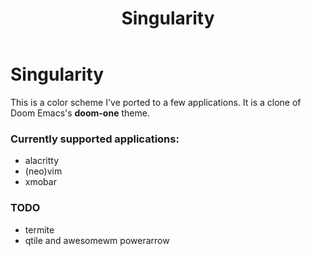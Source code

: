 #+TITLE: Singularity
* Singularity
This is a color scheme I've ported to a few applications. It is a clone of Doom Emacs's *doom-one* theme.
*** Currently supported applications:
+ alacritty
+ (neo)vim
+ xmobar
*** TODO
+ termite
+ qtile and awesomewm powerarrow
